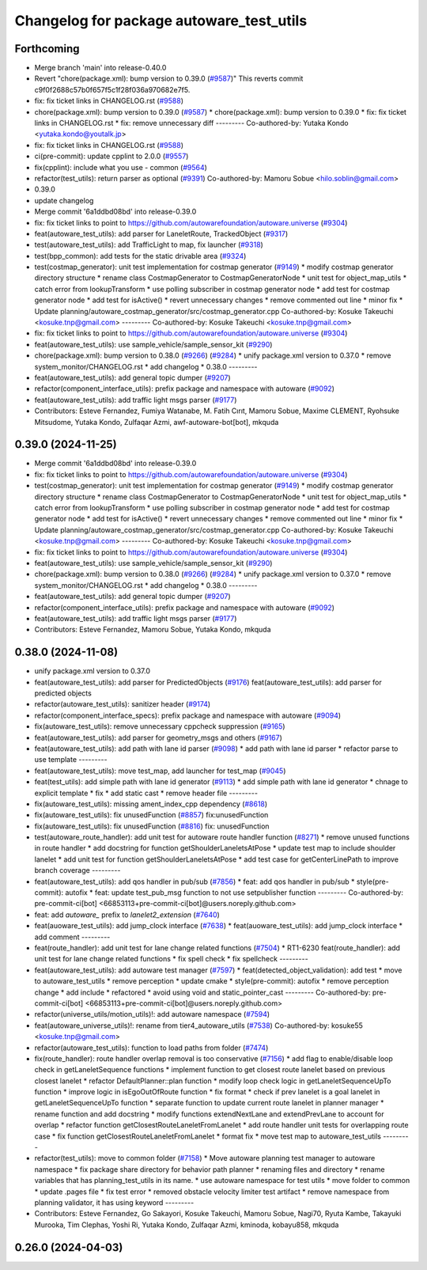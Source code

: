^^^^^^^^^^^^^^^^^^^^^^^^^^^^^^^^^^^^^^^^^
Changelog for package autoware_test_utils
^^^^^^^^^^^^^^^^^^^^^^^^^^^^^^^^^^^^^^^^^

Forthcoming
-----------
* Merge branch 'main' into release-0.40.0
* Revert "chore(package.xml): bump version to 0.39.0 (`#9587 <https://github.com/autowarefoundation/autoware.universe/issues/9587>`_)"
  This reverts commit c9f0f2688c57b0f657f5c1f28f036a970682e7f5.
* fix: fix ticket links in CHANGELOG.rst (`#9588 <https://github.com/autowarefoundation/autoware.universe/issues/9588>`_)
* chore(package.xml): bump version to 0.39.0 (`#9587 <https://github.com/autowarefoundation/autoware.universe/issues/9587>`_)
  * chore(package.xml): bump version to 0.39.0
  * fix: fix ticket links in CHANGELOG.rst
  * fix: remove unnecessary diff
  ---------
  Co-authored-by: Yutaka Kondo <yutaka.kondo@youtalk.jp>
* fix: fix ticket links in CHANGELOG.rst (`#9588 <https://github.com/autowarefoundation/autoware.universe/issues/9588>`_)
* ci(pre-commit): update cpplint to 2.0.0 (`#9557 <https://github.com/autowarefoundation/autoware.universe/issues/9557>`_)
* fix(cpplint): include what you use - common (`#9564 <https://github.com/autowarefoundation/autoware.universe/issues/9564>`_)
* refactor(test_utils): return parser as optional (`#9391 <https://github.com/autowarefoundation/autoware.universe/issues/9391>`_)
  Co-authored-by: Mamoru Sobue <hilo.soblin@gmail.com>
* 0.39.0
* update changelog
* Merge commit '6a1ddbd08bd' into release-0.39.0
* fix: fix ticket links to point to https://github.com/autowarefoundation/autoware.universe (`#9304 <https://github.com/autowarefoundation/autoware.universe/issues/9304>`_)
* feat(autoware_test_utils): add parser for LaneletRoute, TrackedObject (`#9317 <https://github.com/autowarefoundation/autoware.universe/issues/9317>`_)
* test(autoware_test_utils): add TrafficLight to map, fix launcher (`#9318 <https://github.com/autowarefoundation/autoware.universe/issues/9318>`_)
* test(bpp_common): add tests for the static drivable area (`#9324 <https://github.com/autowarefoundation/autoware.universe/issues/9324>`_)
* test(costmap_generator): unit test implementation for costmap generator (`#9149 <https://github.com/autowarefoundation/autoware.universe/issues/9149>`_)
  * modify costmap generator directory structure
  * rename class CostmapGenerator to CostmapGeneratorNode
  * unit test for object_map_utils
  * catch error from lookupTransform
  * use polling subscriber in costmap generator node
  * add test for costmap generator node
  * add test for isActive()
  * revert unnecessary changes
  * remove commented out line
  * minor fix
  * Update planning/autoware_costmap_generator/src/costmap_generator.cpp
  Co-authored-by: Kosuke Takeuchi <kosuke.tnp@gmail.com>
  ---------
  Co-authored-by: Kosuke Takeuchi <kosuke.tnp@gmail.com>
* fix: fix ticket links to point to https://github.com/autowarefoundation/autoware.universe (`#9304 <https://github.com/autowarefoundation/autoware.universe/issues/9304>`_)
* feat(autoware_test_utils): use sample_vehicle/sample_sensor_kit (`#9290 <https://github.com/autowarefoundation/autoware.universe/issues/9290>`_)
* chore(package.xml): bump version to 0.38.0 (`#9266 <https://github.com/autowarefoundation/autoware.universe/issues/9266>`_) (`#9284 <https://github.com/autowarefoundation/autoware.universe/issues/9284>`_)
  * unify package.xml version to 0.37.0
  * remove system_monitor/CHANGELOG.rst
  * add changelog
  * 0.38.0
  ---------
* feat(autoware_test_utils): add general topic dumper (`#9207 <https://github.com/autowarefoundation/autoware.universe/issues/9207>`_)
* refactor(component_interface_utils): prefix package and namespace with autoware (`#9092 <https://github.com/autowarefoundation/autoware.universe/issues/9092>`_)
* feat(autoware_test_utils): add traffic light msgs parser (`#9177 <https://github.com/autowarefoundation/autoware.universe/issues/9177>`_)
* Contributors: Esteve Fernandez, Fumiya Watanabe, M. Fatih Cırıt, Mamoru Sobue, Maxime CLEMENT, Ryohsuke Mitsudome, Yutaka Kondo, Zulfaqar Azmi, awf-autoware-bot[bot], mkquda

0.39.0 (2024-11-25)
-------------------
* Merge commit '6a1ddbd08bd' into release-0.39.0
* fix: fix ticket links to point to https://github.com/autowarefoundation/autoware.universe (`#9304 <https://github.com/autowarefoundation/autoware.universe/issues/9304>`_)
* test(costmap_generator): unit test implementation for costmap generator (`#9149 <https://github.com/autowarefoundation/autoware.universe/issues/9149>`_)
  * modify costmap generator directory structure
  * rename class CostmapGenerator to CostmapGeneratorNode
  * unit test for object_map_utils
  * catch error from lookupTransform
  * use polling subscriber in costmap generator node
  * add test for costmap generator node
  * add test for isActive()
  * revert unnecessary changes
  * remove commented out line
  * minor fix
  * Update planning/autoware_costmap_generator/src/costmap_generator.cpp
  Co-authored-by: Kosuke Takeuchi <kosuke.tnp@gmail.com>
  ---------
  Co-authored-by: Kosuke Takeuchi <kosuke.tnp@gmail.com>
* fix: fix ticket links to point to https://github.com/autowarefoundation/autoware.universe (`#9304 <https://github.com/autowarefoundation/autoware.universe/issues/9304>`_)
* feat(autoware_test_utils): use sample_vehicle/sample_sensor_kit (`#9290 <https://github.com/autowarefoundation/autoware.universe/issues/9290>`_)
* chore(package.xml): bump version to 0.38.0 (`#9266 <https://github.com/autowarefoundation/autoware.universe/issues/9266>`_) (`#9284 <https://github.com/autowarefoundation/autoware.universe/issues/9284>`_)
  * unify package.xml version to 0.37.0
  * remove system_monitor/CHANGELOG.rst
  * add changelog
  * 0.38.0
  ---------
* feat(autoware_test_utils): add general topic dumper (`#9207 <https://github.com/autowarefoundation/autoware.universe/issues/9207>`_)
* refactor(component_interface_utils): prefix package and namespace with autoware (`#9092 <https://github.com/autowarefoundation/autoware.universe/issues/9092>`_)
* feat(autoware_test_utils): add traffic light msgs parser (`#9177 <https://github.com/autowarefoundation/autoware.universe/issues/9177>`_)
* Contributors: Esteve Fernandez, Mamoru Sobue, Yutaka Kondo, mkquda

0.38.0 (2024-11-08)
-------------------
* unify package.xml version to 0.37.0
* feat(autoware_test_utils): add parser for PredictedObjects (`#9176 <https://github.com/autowarefoundation/autoware.universe/issues/9176>`_)
  feat(autoware_test_utils): add parser for predicted objects
* refactor(autoware_test_utils): sanitizer header (`#9174 <https://github.com/autowarefoundation/autoware.universe/issues/9174>`_)
* refactor(component_interface_specs): prefix package and namespace with autoware (`#9094 <https://github.com/autowarefoundation/autoware.universe/issues/9094>`_)
* fix(autoware_test_utils): remove unnecessary cppcheck suppression (`#9165 <https://github.com/autowarefoundation/autoware.universe/issues/9165>`_)
* feat(autoware_test_utils): add parser for geometry_msgs and others (`#9167 <https://github.com/autowarefoundation/autoware.universe/issues/9167>`_)
* feat(autoware_test_utils): add path with lane id parser (`#9098 <https://github.com/autowarefoundation/autoware.universe/issues/9098>`_)
  * add path with lane id parser
  * refactor parse to use template
  ---------
* feat(autoware_test_utils): move test_map, add launcher for test_map (`#9045 <https://github.com/autowarefoundation/autoware.universe/issues/9045>`_)
* feat(test_utils): add simple path with lane id generator (`#9113 <https://github.com/autowarefoundation/autoware.universe/issues/9113>`_)
  * add simple path with lane id generator
  * chnage to explicit template
  * fix
  * add static cast
  * remove header file
  ---------
* fix(autoware_test_utils): missing ament_index_cpp dependency (`#8618 <https://github.com/autowarefoundation/autoware.universe/issues/8618>`_)
* fix(autoware_test_utils): fix unusedFunction (`#8857 <https://github.com/autowarefoundation/autoware.universe/issues/8857>`_)
  fix:unusedFunction
* fix(autoware_test_utils): fix unusedFunction (`#8816 <https://github.com/autowarefoundation/autoware.universe/issues/8816>`_)
  fix: unusedFunction
* test(autoware_route_handler): add unit test for autoware route handler function (`#8271 <https://github.com/autowarefoundation/autoware.universe/issues/8271>`_)
  * remove unused functions in route handler
  * add docstring for function getShoulderLaneletsAtPose
  * update test map to include shoulder lanelet
  * add unit test for function getShoulderLaneletsAtPose
  * add test case for getCenterLinePath to improve branch coverage
  ---------
* feat(autoware_test_utils): add qos handler in pub/sub (`#7856 <https://github.com/autowarefoundation/autoware.universe/issues/7856>`_)
  * feat: add qos handler in pub/sub
  * style(pre-commit): autofix
  * feat: update test_pub_msg function to not use setpublisher function
  ---------
  Co-authored-by: pre-commit-ci[bot] <66853113+pre-commit-ci[bot]@users.noreply.github.com>
* feat: add `autoware\_` prefix to `lanelet2_extension` (`#7640 <https://github.com/autowarefoundation/autoware.universe/issues/7640>`_)
* feat(auoware_test_utils): add jump_clock interface (`#7638 <https://github.com/autowarefoundation/autoware.universe/issues/7638>`_)
  * feat(auoware_test_utils): add jump_clock interface
  * add comment
  ---------
* feat(route_handler): add unit test for lane change related functions (`#7504 <https://github.com/autowarefoundation/autoware.universe/issues/7504>`_)
  * RT1-6230 feat(route_handler): add unit test for lane change related functions
  * fix spell check
  * fix spellcheck
  ---------
* feat(autoware_test_utils): add autoware test manager (`#7597 <https://github.com/autowarefoundation/autoware.universe/issues/7597>`_)
  * feat(detected_object_validation): add test
  * move to autoware_test_utils
  * remove perception
  * update cmake
  * style(pre-commit): autofix
  * remove perception change
  * add include
  * refactored
  * avoid using void and static_pointer_cast
  ---------
  Co-authored-by: pre-commit-ci[bot] <66853113+pre-commit-ci[bot]@users.noreply.github.com>
* refactor(universe_utils/motion_utils)!: add autoware namespace (`#7594 <https://github.com/autowarefoundation/autoware.universe/issues/7594>`_)
* feat(autoware_universe_utils)!: rename from tier4_autoware_utils (`#7538 <https://github.com/autowarefoundation/autoware.universe/issues/7538>`_)
  Co-authored-by: kosuke55 <kosuke.tnp@gmail.com>
* refactor(autoware_test_utils): function to load paths from folder (`#7474 <https://github.com/autowarefoundation/autoware.universe/issues/7474>`_)
* fix(route_handler): route handler overlap removal is too conservative (`#7156 <https://github.com/autowarefoundation/autoware.universe/issues/7156>`_)
  * add flag to enable/disable loop check in getLaneletSequence functions
  * implement function to get closest route lanelet based on previous closest lanelet
  * refactor DefaultPlanner::plan function
  * modify loop check logic in getLaneletSequenceUpTo function
  * improve logic in isEgoOutOfRoute function
  * fix format
  * check if prev lanelet is a goal lanelet in getLaneletSequenceUpTo function
  * separate function to update current route lanelet in planner manager
  * rename function and add docstring
  * modify functions extendNextLane and extendPrevLane to account for overlap
  * refactor function getClosestRouteLaneletFromLanelet
  * add route handler unit tests for overlapping route case
  * fix function getClosestRouteLaneletFromLanelet
  * format fix
  * move test map to autoware_test_utils
  ---------
* refactor(test_utils): move to common folder (`#7158 <https://github.com/autowarefoundation/autoware.universe/issues/7158>`_)
  * Move autoware planning test manager to autoware namespace
  * fix package share directory for behavior path planner
  * renaming files and directory
  * rename variables that has planning_test_utils in its name.
  * use autoware namespace for test utils
  * move folder to common
  * update .pages file
  * fix test error
  * removed obstacle velocity limiter test artifact
  * remove namespace from planning validator, it has using keyword
  ---------
* Contributors: Esteve Fernandez, Go Sakayori, Kosuke Takeuchi, Mamoru Sobue, Nagi70, Ryuta Kambe, Takayuki Murooka, Tim Clephas, Yoshi Ri, Yutaka Kondo, Zulfaqar Azmi, kminoda, kobayu858, mkquda

0.26.0 (2024-04-03)
-------------------
